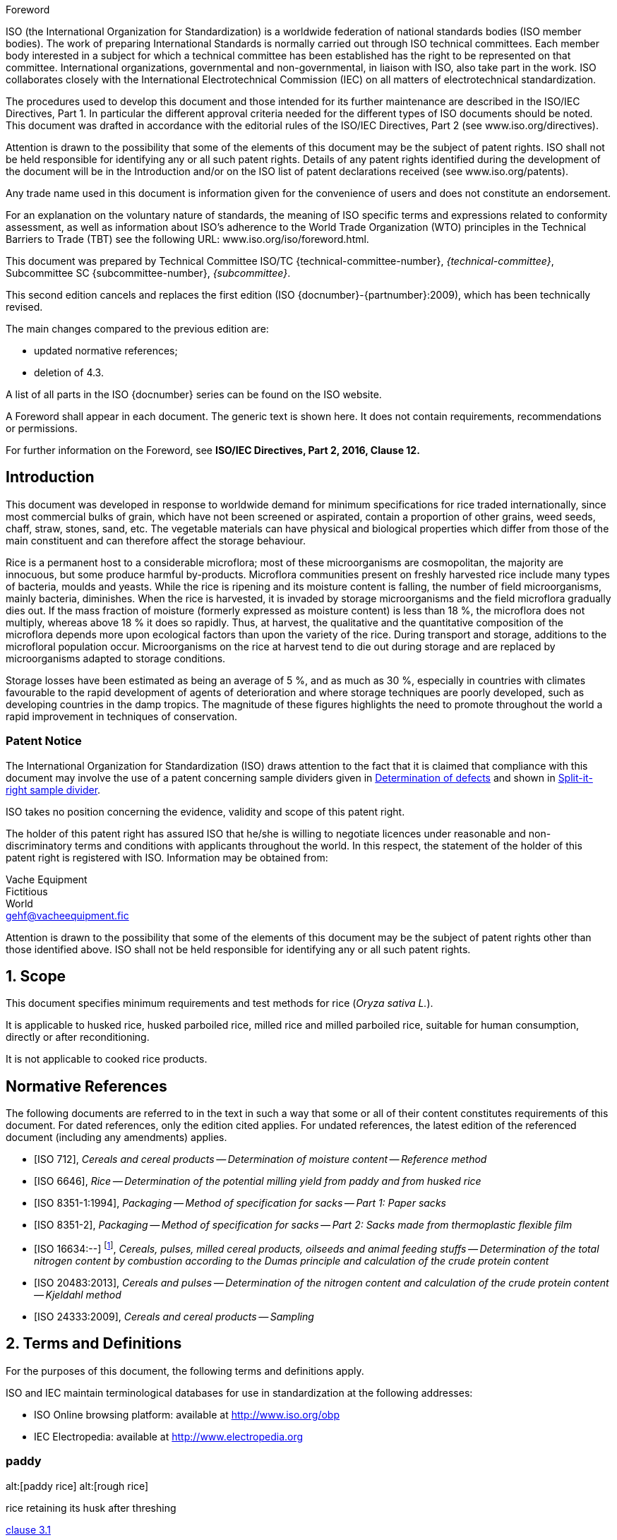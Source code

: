 [[foreword]]
.Foreword
ISO (the International Organization for Standardization)
is a worldwide federation of national standards bodies (ISO member bodies). The work of preparing International Standards is normally carried out through ISO technical committees. Each member body interested in a subject for which a technical committee has been established has the right to be represented on that committee. International organizations, governmental and non-governmental, in liaison with ISO, also take part in the work. ISO collaborates closely with the International Electrotechnical Commission (IEC) on all matters of electrotechnical standardization.

The procedures used to develop this document and those intended for its further maintenance are described in the ISO/IEC Directives, Part 1. In particular the different approval criteria needed for the different types of ISO documents should be noted. This document was drafted in accordance with the editorial rules of the ISO/IEC Directives, Part 2 (see www.iso.org/directives).

Attention is drawn to the possibility that some of the elements of this document may be the subject of patent rights. ISO shall not be held responsible for identifying any or all such patent rights. Details of any patent rights identified during the development of the document will be in the Introduction and/or on the ISO list of patent declarations received (see www.iso.org/patents).

Any trade name used in this document is information given for the convenience of users and does not constitute an endorsement.

For an explanation on the voluntary nature of standards, the meaning of ISO specific terms and expressions related to conformity assessment, as well as information about ISO's adherence to the World Trade Organization (WTO) principles in the Technical Barriers to Trade (TBT) see the following URL: www.iso.org/iso/foreword.html.

This document was prepared by Technical Committee ISO/TC {technical-committee-number}, _{technical-committee}_, Subcommittee SC {subcommittee-number}, _{subcommittee}_.

This second edition cancels and replaces the first edition (ISO {docnumber}-{partnumber}:2009), which has been technically revised.

The main changes compared to the previous edition are:

* updated normative references;
* deletion of 4.3.

A list of all parts in the ISO {docnumber} series can be found on the ISO website.

[reviewer=ISO,date=2017-01-01,from=foreword,to=foreword]
****
A Foreword shall appear in each document. The generic text is shown here. It does not contain requirements, recommendations or permissions.

For further information on the Foreword, see *ISO/IEC Directives, Part 2, 2016, Clause 12.*
****

:sectnums!:
== Introduction

This document was developed in response to worldwide demand for minimum specifications for rice traded internationally, since most commercial bulks of grain, which have not been screened or aspirated, contain a proportion of other grains, weed seeds, chaff, straw, stones, sand, etc. The vegetable materials can have physical and biological properties which differ from those of the main constituent and can therefore affect the storage behaviour.

Rice is a permanent host to a considerable microflora; most of these microorganisms are cosmopolitan, the majority are innocuous, but some produce harmful by-products. Microflora communities present on freshly harvested rice include many types of bacteria, moulds and yeasts. While the rice is ripening and its moisture content is falling, the number of field microorganisms, mainly bacteria, diminishes. When the rice is harvested, it is invaded by storage microorganisms and the field microflora gradually dies out. If the mass fraction of moisture (formerly expressed as moisture content) is less than 18 %, the microflora does not multiply, whereas above 18 % it does so rapidly. Thus, at harvest, the qualitative and the quantitative composition of the microflora depends more upon ecological factors than upon the variety of the rice. During transport and storage, additions to the microfloral population occur. Microorganisms on the rice at harvest tend to die out during storage and are replaced by microorganisms adapted to storage conditions.

Storage losses have been estimated as being an average of 5 %, and as much as 30 %, especially in countries with climates favourable to the rapid development of agents of deterioration and where storage techniques are poorly developed, such as developing countries in the damp tropics. The magnitude of these figures highlights the need to promote throughout the world a rapid improvement in techniques of conservation.


=== Patent Notice

The International Organization for Standardization (ISO) draws attention to the fact that it is claimed that compliance with this document may involve the use of a patent concerning sample dividers given in <<AnnexA>> and shown in <<figureA-1>>.

ISO takes no position concerning the evidence, validity and scope of this patent right.

The holder of this patent right has assured ISO that he/she is willing to negotiate licences under reasonable and non-discriminatory terms and conditions with applicants throughout the world. In this respect, the statement of the holder of this patent right is registered with ISO. Information may be obtained from:

[align=left]
Vache Equipment +
Fictitious +
World +
gehf@vacheequipment.fic

Attention is drawn to the possibility that some of the elements of this document may be the subject of patent rights other than those identified above. ISO shall not be held responsible for identifying any or all such patent rights.

:sectnums:
== Scope

This document specifies minimum requirements and test methods for rice (_Oryza sativa L._).

It is applicable to husked rice, husked parboiled rice, milled rice and milled parboiled rice, suitable for human consumption, directly or after reconditioning.

It is not applicable to cooked rice products.

[bibliography]
== Normative References

The following documents are referred to in the text in such a way that some or all of their content constitutes requirements of this document. For dated references, only the edition cited applies. For undated references, the latest edition of the referenced document (including any amendments) applies.

* [[[ISO712,ISO 712]]], _Cereals and cereal products -- Determination of moisture content -- Reference method_

* [[[ISO6646, ISO 6646]]], _Rice -- Determination of the potential milling yield from paddy and from husked rice_

* [[[ISO8351-1,ISO 8351-1:1994]]], _Packaging -- Method of specification for sacks -- Part 1: Paper sacks_

* [[[ISO8351-2,ISO 8351-2]]], _Packaging -- Method of specification for sacks -- Part 2: Sacks made from thermoplastic flexible film_

* [[[ISO16634,ISO 16634:--]]] footnote:[Under preparation. (Stage at the time of publication ISO/DIS 16634)], _Cereals, pulses, milled cereal products, oilseeds and animal feeding stuffs -- Determination of the total nitrogen content by combustion according to the Dumas principle and calculation of the crude protein content_

* [[[ISO20483,ISO 20483:2013]]], _Cereals and pulses -- Determination of the nitrogen content and calculation of the crude protein content -- Kjeldahl method_

* [[[ISO24333,ISO 24333:2009]]], _Cereals and cereal products -- Sampling_

== Terms and Definitions

For the purposes of this document, the following terms and definitions apply.

ISO and IEC maintain terminological databases for use in standardization at the following addresses:

* ISO Online browsing platform: available at http://www.iso.org/obp
* IEC Electropedia: available at http://www.electropedia.org

:sectnums!:
[[paddy]]
=== paddy
alt:[paddy rice]
alt:[rough rice]

rice retaining its husk after threshing

[.source]
<<ISO7301,clause 3.1>>

[[husked_rice]]
=== husked rice
deprecated:[cargo rice]

_paddy_ (<<paddy>>) from which the husk only has been removed

[.source]
<<ISO7301,clause 3.2>>, The term "cargo rice" is shown as deprecated, and Note 1 to entry is not included here

=== milled rice
alt:[white rice]

_husked rice_ (<<husked_rice>>) from which almost all of the bran and embryo have been removed by milling

[.source]
<<ISO7301,clause 3.3>>

=== parboiled rice

rice whose starch has been fully gelatinized by soaking _paddy_ (<<paddy>>) rice or _husked rice_ (<<husked_rice>>) in water followed by a heat treatment and a drying process

=== waxy rice
variety of rice whose kernels have a white and opaque appearance

NOTE: The starch of waxy rice consists almost entirely of amylopectin. The kernels have a tendency to stick together after cooking.

=== extraneous matter
alt:[EM]
domain:[rice]

organic and inorganic components other than whole or broken kernels

[example]
Foreign seeds, husks, bran, sand, dust.

[[HDK]]
=== HDK
alt:[heat-damaged kernel]

kernel, whole or broken, which has changed its normal colour as a result of heating

NOTE: This category includes whole or broken kernels that are yellow due to alteration. Parboiled rice in a batch of non-parboiled rice is also included in this category.

=== damaged kernel
kernel, whole or broken, showing obvious deterioration due to moisture, pests, disease or other causes, but excluding _HDK_ (<<HDK>>)

=== immature kernel
alt:[unripe kernel]

kernel, whole or broken, which is unripe and/or underdeveloped

=== husked rice yield
amount of husked rice obtained from paddy

// all terms and defs references are dated
[.source]
<<ISO6646,clause 3.1>>

=== nitrogen content
quantity of nitrogen determined after application of the procedure described

NOTE: It is expressed as a mass fraction of dry product, as a percentage.

[.source]
<<ISO20483,clause 3.1>>

=== crude protein content
quantity of crude protein obtained from the nitrogen content as determined by applying the specified method, calculated by multiplying this content by an appropriate factor depending on the type of cereal or pulse

NOTE: It is expressed as a mass fraction of dry product, as a percentage.

[.source]
<<ISO20483,clause 3.1>>

[[gelatinization]]
=== gelatinization
hydration process conferring the jelly-like state typical of the coagulated colloids, which are named gels, on kernels

NOTE: See <<figureC-1>>.

[.source]
<<ISO14864,clause 3.1>>

[[gel_state]]
=== gel state
condition reached as a consequence of _gelatinization_ (<<gelatinization>>), when the kernel is fully transparent and absolutely free from whitish and opaque granules after being pressed between two glass sheets

[.source]
<<ISO14864,clause 3.1>>

=== gelatinization time
stem:[t_90]

time necessary for 90 % of the kernels to pass from their natural state to the _gel state_ (<<gel_state>>)

[.source]
<<ISO14864,clause 3.1>>

:sectnums:
== Specifications

=== General, organoleptic and health characteristics

Kernels of rice, whether parboiled, husked or milled, and whether whole or broken, shall be sound, clean and free from foreign odours or odour which indicates deterioration.

The levels of additives and pesticide residues and other contaminants shall not exceed the maximum limits permitted in the country of destination.

The presence of living insects which are visible to the naked eye is not permitted. This should be determined before separating the bulk sample into test samples.

=== Physical and chemical characteristics

==== {blank}

The mass fraction of moisture, determined in accordance with <<ISO712>>, using an oven complying with the requirements of <<IEC61010-2>>, shall not be greater than 15 %.footnote:[Formerly denoted as 15 % (m/m).]

The mass fraction of extraneous matter and defective kernels in husked and milled rice, whether or not parboiled, determined in accordance with <<AnnexA>>, shall not be greater than the values specified in <<table1>>.

NOTE: Lower mass fractions of moisture are sometimes needed for certain destinations depending on the climate, duration of transport and storage. For further details, see <<ISO6322-1>>, <<ISO6322-2>> and <<ISO6322-3>>.

==== {blank}

The defect tolerance for the categories considered, and determined in accordance with the method given in <<AnnexA>>, shall not exceed the limits given in <<table1>>.

[#table1]
[cols="<,^,^,^,^",options="header,footer",headerrows=2]
.Maximum permissible mass fraction of defects
|===
.2+|Defect 4+^| Maximum permissible mass fraction of defects in husked rice +
stem:[w_max]
| in husked rice | in milled rice (non-glutinous) | in husked parboiled rice | in milled parboiled rice

| Extraneous matter: organic footnote:[Organic extraneous matter includes foreign seeds, husks, bran, parts of straw, etc.] | 1,0 | 0,5 | 1,0 | 0,5
// not rendered list here
| Extraneous matter: inorganic footnote:[Inorganic extraneous matter includes stones, sand, dust, etc.] | 0,5 | 0,5 | 0,5 | 0,5
| Paddy | 2,5 | 0,3 | 2,5 | 0,3
| Husked rice, non-parboiled | Not applicable | 1,0 | 1,0 | 1,0
| Milled rice, non-parboiled | 1,0 | Not applicable | 1,0 | 1,0
| Husked rice, parboiled | 1,0 | 1,0 | Not applicable | 1,0
| Milled rice, parboiled | 1,0 | 1,0 | 1,0 | Not applicable
| Chips | 0,1 | 0,1 | 0,1 | 0,1
| HDK | 2,0 footnoteref:[defectsmass,The maximum permissible mass fraction of defects shall be determined with respect to the mass fraction obtained after milling.] | 2,0 | 2,0 footnoteref:[defectsmass] | 2,0
| Damaged kernels | 4,0 | 3,0 | 4,0 | 3,0
| Immature and/or malformed kernels | 8,0 | 2,0 | 8,0 | 2,0
| Chalky kernels | 5,0 footnoteref:[defectsmass] | 5,0 | Not applicable | Not applicable
| Red kernels and red-streaked kernels | 12,0 | 12,0 | 12,0 footnoteref:[defectsmass] | 12,0
| Partly gelatinized kernels | Not applicable | Not applicable | 11,0 footnoteref:[defectsmass] | 11,0
| Pecks | Not applicable | Not applicable | 4,0 | 2,0
| Waxy rice | 1,0 footnoteref:[defectsmass] | 1,0 | 1,0 footnoteref:[defectsmass] | 1,0

5+a| Live insects shall not be present. Dead insects shall be included in extraneous matter.
|===

NOTE: This table is based on <<ISO7301,table 1>>.

NOTE: Some commercial contracts require information in addition to that provided in this table.

NOTE: Only full red husked (cargo) rice is considered in this table.


[[clause5]]
== Sampling
Sampling shall be carried out in accordance with <<ISO24333,clause 5>>

== Test methods

=== Moisture content

Determine the mass fraction of moisture in accordance with the method specified in <<ISO712>>.

=== Waxy rice content

Determine the mass fraction of waxy rice. <<AnnexB>> gives an example of a suitable method.

=== Nitrogen content and crude protein content

Determine the nitrogen content and crude protein content in accordance with either <<ISO16634,clause 9>>, or <<ISO20483>>. For details on the determination of protein content using the Kjeldahl method, see Reference <<ref12>> in the Bibliography. For details concerning the use of the Dumas method, see References <<ref10>> and <<ref16>>.

// can't join two bibliographic localities with "and" currently
Calculate the crude protein content of the dry product by multiplying the value of the nitrogen content by the conversion factor specified in <<ISO20483,annex C>> and Table C.1, that is adapted to the type of cereals or pulses <<ref13,fn>><<ref14,fn>> and to their use.

=== Gelatinization time

Determine the gelatinization time, stem:[t_90], for rice kernels during cooking. An example of a typical curve is given in <<figureC-1>>. Three typical stages of gelatinization are shown in <<figureC-2>>.

Report the results as specified in <<clause7>>.

=== Husked rice yield

==== Determination

CAUTION: Only use paddy or parboiled rice for the determination of husked rice yield.

Determine the husked rice yield in accordance with <<ISO6646>>.

==== Precision

===== Interlaboratory test

The results of an interlaboratory test are given in <<AnnexD>> for information

===== Repeatability

The absolute difference between two independent single test results, obtained using the same method on identical test material in the same laboratory by the same operator using the same equipment within a short interval of time, shall not exceed the arithmetic mean of the values for stem:[r] obtained from the interlaboratory study for husked rice in more than 5 % of cases:

[stem]
++++
r = 1 %
++++

where

stem:[r]:: is the repeatability limit.

===== Reproducibility

The absolute difference between two single test results, obtained using the same method on identical test material in different laboratories by different operators using different equipment, shall not exceed the arithmetic mean of the values for stem:[R] obtained from the interlaboratory study in more than 5 % of cases:

[stem]
++++
R = 3 %
++++

where

stem:[R]:: is the reproducibility limit.

[[clause7]]
== Test report

For each test method, the test report shall specify the following:

[loweralpha]
. all information necessary for the complete identification of the sample;
. a reference to this document (i.e. ISO {docnumber}-{partnumber});
. the sampling method used;
. the test method used;
. the test result(s) obtained or, if the repeatability has been checked, the final quoted result obtained;
. all operating details not specified in this document, or regarded as optional, together with details of any incidents which may have influenced the test result(s);
. any unusual features (anomalies) observed during the test;
. the date of the test.

== Packaging

The packaging shall not transmit any odour or flavour to the product and shall not contain substances which may damage the product or constitute a health risk.

If bags are used, they shall comply with the requirements of <<ISO8351-1,clause 9>>, or <<ISO8351-2>>, as appropriate.

== Marking

The packages shall be marked or labelled as required by the country of destination.

[[AnnexA]]
[appendix,obligation=normative]
== Determination of defects

=== Principle

Extraneous matter, broken kernels, damaged kernels and other kinds of rice are separated manually according to the following types: husked rice, milled rice, husked parboiled rice and milled parboiled rice. Each type is then weighed.

=== Apparatus

The usual laboratory apparatus and, in particular, the following.

[%inline-header]
[[AnnexA-2-1]]
==== Sample divider,

consisting of a conical sample divider or multiple-slot sample divider with a distribution system, e.g. "Split-it-right" sample divider, such as that shown in <<figureA-1>>.

[%inline-header]
==== Sieve,

with round perforations of diameter 1,4 mm.

[%inline-header]
==== Tweezers.

[%inline-header]
==== Scalpel.

[%inline-header]
==== Paintbrush.

[%inline-header]
[[AnnexA-2-6]]
==== Steel bowls,

of diameter 100 mm ± 5 mm; seven per test sample.

[%inline-header]
==== Balance,

which can be read to the nearest 0,01 g.

=== Sampling

See <<clause5>>.

=== Procedure

[[AnnexA-4-1]]
==== Preparation of test sample

Carefully mix the laboratory sample to make it as uniform as possible, then proceed to reduce it, using a divider (<<AnnexA-2-1>>), until a quantity of about 30 g is obtained.

All parts of kernels which get stuck in the perforations of a sieve should be considered to be retained by the sieve.

[[figureA-1]]
.Split-it-right sample divider
image::images/rice_image1.png[]

=== Determination

Weigh, to the nearest 0,1 g, one of the test samples obtained in accordance with <<AnnexA-4-1>> and separate the different defects into the bowls (<<AnnexA-2-6>>). When a kernel has several defects, classify it in the defect category for which the maximum permissible value is the lowest (see <<table1>>).

Weigh, to the nearest 0,01 g, the fractions so obtained.

=== Calculation

Express the mass fraction of each defect using <<formulaA-1>>:

[[formulaA-1,A.1]]
[stem]
++++
w = (m_D) / (m_s)
++++

where

stem:[w]:: is the mass fraction of grains with a particular defect in the test sample;
stem:[m_D]:: is the mass, in grams, of grains with that defect;
stem:[m_S]:: is the mass, in grams, of the test sample.

=== Test report

Report the results as specified in <<clause7>>.

[[AnnexB]]
[appendix,obligation=informative]
== Determination of the waxy rice content of parboiled rice

=== Principle

Waxy rice kernels have a reddish brown colour when stained in an iodine solution, while non-waxy rice kernels show a dark blue colour.

=== Apparatus

The usual laboratory apparatus and, in particular, the following.

[%inline-header]
[[AnnexB-2-1]]
==== Balance,

capable of weighing to the nearest 0,01 g.

[%inline-header]
[[AnnexB-2-2]]
==== Glass beaker,

of capacity 250 ml.

[%inline-header]
[[AnnexB-2-3]]
==== Small white colour bowls,

or any white colour container of a suitable size.

[%inline-header]
[[AnnexB-2-4]]
==== Wire sieve,

with long rounded apertures of (1 mm stem:[{:(+0.02),(0):}] mm) &times; (20 mm stem:[{:(+2),(-1):}] mm).

[%inline-header]
[[AnnexB-2-5]]
==== Stirrer rod.

[%inline-header]
[[AnnexB-2-6]]
==== Tweezers or forceps.

[%inline-header]
[[AnnexB-2-7]]
==== Tissue paper.

===  Reagents

WARNING: Direct contact of iodine with skin can cause lesions so care should be taken in handling iodine. Iodine vapour is very irritating to eyes and mucous membranes.

[%inline-header]
[[AnnexB-3-1]]
==== Deionized water,

Grade 3 quality as specified in <<ISO3696>>.

[%inline-header]
[[AnnexB-3-2]]
==== Iodine stock solution,

containing a mass fraction of 4,1 % iodine and 6,3 % potassium iodide in deionized water such as Lugols.footnote:[Lugols is an example of a suitable product available commercially. This information is given for the convenience of users of this document and does not constitute an endorsement by ISO of this product.]

[%inline-header]
[[AnnexB-3-3]]
==== Iodine working solution,

obtained by diluting the stock solution (<<AnnexB-3-2>>) two times (by volume) with deionized water (<<AnnexB-3-1>>).

Prepare fresh daily.

=== Sampling

Sampling shall be carried out in accordance with <<clause5>>.

=== Determination

==== {blank}
Weigh a portion of about 100 g of milled rice and put it into a glass beaker (<<AnnexB-2-2>>).

==== {blank}
Add enough iodine working solution (<<AnnexB-3-3>>) to soak the kernels, and stir (<<AnnexB-2-5>>) until all the kernels are submerged under the solution. Let the kernels soak in the solution for 30 s.

==== {blank}
Pour the rice and solution into a wire sieve (<<AnnexB-2-4>>), and shake the basket slightly in order to drain out the solution. Then place the wire sieve on a piece of tissue paper (<<AnnexB-2-7>>) to absorb the excess liquid.

==== {blank}
Pour the stained kernels into a bowl (<<AnnexB-2-3>>). Using tweezers or forceps (<<AnnexB-2-6>>), separate the reddish brown kernels of waxy rice from the dark blue kernels of non-waxy rice.

==== {blank}
Weigh the waxy rice portion (stem:[m_1]) and the non-waxy rice portion (stem:[m_2]) to the nearest 0,1 g.

=== Calculation

Calculate the mass fraction, expressed as a percentage, of the waxy rice, stem:[w_(wax)], using <<formulaB-1>>:

[[formulaB-1,B.1]]
[stem]
++++
w_(wax) = (m_1) / (m_1 + m_2) xx 100
++++

where

stem:[m_1]:: is the mass, expressed in grams, of the waxy rice portion;
stem:[m_2]:: is the mass, expressed in grams, of the non-waxy rice portion.

=== Test report

Report the results as specified in <<clause7>>, giving the results calculated using <<formulaB-1>>.

[[AnnexC]]
[appendix,obligation=informative]
== Gelatinization

<<figureC-1>> gives an example of a typical gelatinization curve. <<figureC-2>> shows the three stages of gelatinization.

[[figureC-1]]
.Typical gelatinization curve
image::images/rice_image2.png[]
footnote:[The time stem:[t_90] was estimated to be 18,2 min for this example.]

*Key*

stem:[w]:: mass fraction of gelatinized kernels, expressed in per cent
stem:[t]:: cooking time, expressed in minutes
stem:[t_90]:: time required to gelatinize 90 % of the kernels
P:: point of the curve corresponding to a cooking time of stem:[t_90]

NOTE: These results are based on a study carried out on three different types of kernel.

[[figureC-2]]
.Stages of gelatinization
====
.Initial stages: No grains are fully gelatinized (ungelatinized starch granules are visible inside the kernels)
image::images/rice_image3_1.png[]

.Intermediate stages: Some fully gelatinized kernels are visible
image::images/rice_image3_2.png[]

.Final stages: All kernels are fully gelatinized
image::images/rice_image3_3.png[]

====

[[AnnexD]]
[appendix,obligation=informative]
== Results of interlaboratory test for husked rice yields

An interlaboratory test <<ref15>> was carried out by the ENR [Rice Research Centre (Italy)] in accordance with <<ISO5725-1>> and <<ISO5725-2>>, with the participation of 15 laboratories. Each laboratory carried out three determinations on four different types of kernel. The statistical results are shown in <<tableD-1>>.

[[tableD-1]]
[cols="<,^,^,^,^",headerrows=2]
.Repeatability and reproducibility of husked rice yield
|===
.2+| Description 4+| Rice sample
| Arborio | Drago footnote:[Parboiled rice.] | Balilla | Thaibonnet

| Number of laboratories retained after eliminating outliers | 13 | 11 | 13 | 13
| Mean value, g/100 g | 81,2 | 82,0 | 81,8 | 77,7
| Standard deviation of repeatability, stem:[s_r], g/100 g | 0,41 | 0,15 | 0,31 | 0,53
| Coefficient of variation of repeatability, % | 0,5 | 0,2 | 0,4 | 0,7
| Repeatability limit, stem:[r] (= 2,83 stem:[s_r]) | 1,16 | 0,42 | 0,88 | 1,50
| Standard deviation of reproducibility, stem:[s_R], g/100 g | 1,02 | 0,20 | 0,80 | 2,14
| Coefficient of variation of reproducibility, % | 1,3 | 0,2 | 1,0 | 2,7
| Reproducibility limit, stem:[R] (= 2,83 stem:[s_R]) | 2,89 | 0,57 | 2,26 | 6,06
|===

[appendix,obligation=informative]
== Extraneous information

_This appendix is not in the original Rice model document, and is inserted to illustrate elements absent from
that document: block quotes, source code, and examples._

[quote, ISO, "ISO7301,clause 1"]
_____
This International Standard gives the minimum specifications for rice (_Oryza sativa_ L.) which is subject to international trade. It is applicable to the following types: husked rice and milled rice, parboiled or not, intended for direct human consumption. It is neither applicable to other products derived from rice, nor to waxy rice (glutinous rice).
_____

[%appendix]
=== Sample code

[[samplecode]]
.Sample Code
====

[source,ruby]
--
puts "Hello, world."
%w{a b c}.each do |x| <1>
  puts x
end
--
<1> This is an annotation
====



[bibliography]
== Bibliography

* [[[ISO3696,ISO 3696]]], _Water for analytical laboratory use -- Specification and test methods_

* [[[ISO5725-1,ISO 5725-1]]], _Accuracy (trueness and precision) of measurement methods and results -- Part 1: General principles and definitions_

* [[[ISO5725-2,ISO 5725-2]]], _Accuracy (trueness and precision) of measurement methods and results -- Part 2: Basic method for the determination of repeatability and reproducibility of a standard measurement method_

* [[[ISO6322-1,ISO 6322-1]]], _Storage of cereals and pulses -- Part 1: General recommendations for the keeping of cereals_

* [[[ISO6322-2,ISO 6322-2]]], _Storage of cereals and pulses -- Part 2: Practical recommendations_

* [[[ISO6322-3,ISO 6322-3]]], _Storage of cereals and pulses -- Part 3: Control of attack by pests_

* [[[ISO7301,ISO 7301:2011]]], _Rice -- Specification_

* [[[ISO14864,ISO 14864:1998]]], _Rice -- Evaluation of gelatinization time of kernels during cooking_

* [[[IEC61010-2,IEC 61010-2:1998]]], _Safety requirements for electric equipment for measurement, control, and laboratory use -- Part 2: Particular requirements for laboratory equipment for the heating of material_

* [[[ref10,10]]] [smallcap]#Standard No I.C.C 167#. _Determination of the protein content in cereal and cereal products for food and animal feeding stuffs according to the Dumas combustion method_ (see http://www.icc.or.at)

* [[[ref11,11]]] Nitrogen-ammonia-protein modified Kjeldahl method -- Titanium oxide and copper sulfate catalyst. _Official Methods and Recommended Practices of the AOCS_ (ed. Firestone, D.E.), AOCS Official Method Ba Ai 4-91, 1997, AOCS Press, Champaign, IL

* [[[ref12,12]]] [smallcap]#Berner D.L., & Brown J.# Protein nitrogen combustion method collaborative study I. Comparison with Smalley total Kjeldahl nitrogen and combustion results. _J. Am. Oil Chem. Soc._ 1994, *71* (11) pp 1291-1293

* [[[ref13,13]]] [smallcap]#Buckee G.K.# Determination of total nitrogen in barley, malt and beer by Kjeldahl procedures and the Dumas combustion method -- Collaborative trial. _J. Inst. Brew._ 1994, *100* (2) pp 57-64

* [[[ref14,14]]] [smallcap]#Frister H.# _Direct determination of nitrogen content by Dumas analysis; Interlaboratory study on precision characteristics_. AOAC International, Europe Section 4th International Symposium, Nyon, Switzerland, 1994, 33 pp

* [[[ref15,15]]] [smallcap]#Ranghino F.# Evaluation of rice resistance to cooking, based on the gelatinization time of kernels. _Il Riso_. 1966, *XV* pp 117-127

* [[[ref16,16]]] [smallcap]#Tkachuk R.# Nitrogen-to-protein conversion factors for cereals and oilseed meals. _Cereal Chem._ 1969, *46* (4) pp 419-423

